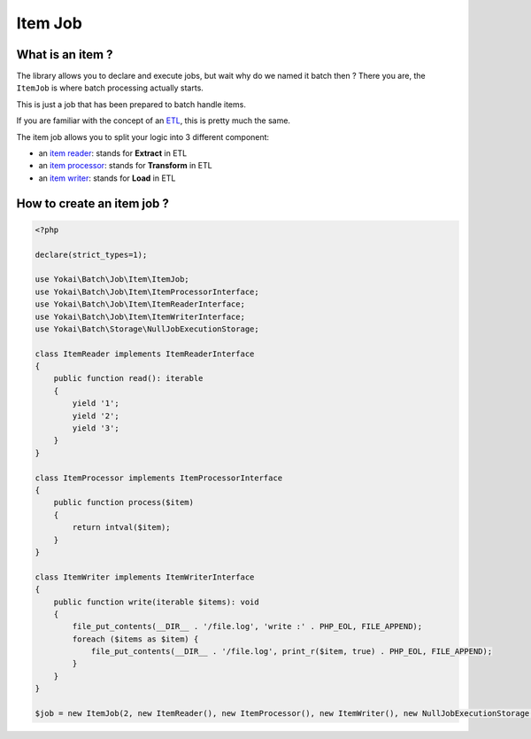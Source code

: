 Item Job
========

What is an item ?
-----------------

The library allows you to declare and execute jobs, but wait why do we
named it batch then ? There you are, the ``ItemJob`` is where batch
processing actually starts.

This is just a job that has been prepared to batch handle items.

If you are familiar with the concept of an `ETL <https://en.wikipedia.org/wiki/Extract,_transform,_load>`__,
this is pretty much the same.

The item job allows you to split your logic into 3 different component:

* an `item reader <item-job/item-reader>`__: stands for **Extract** in ETL
* an `item processor <item-job/item-processor>`__: stands for **Transform** in ETL
* an `item writer <item-job/item-writer>`__: stands for **Load** in ETL

How to create an item job ?
---------------------------

.. code:: php

   <?php

   declare(strict_types=1);

   use Yokai\Batch\Job\Item\ItemJob;
   use Yokai\Batch\Job\Item\ItemProcessorInterface;
   use Yokai\Batch\Job\Item\ItemReaderInterface;
   use Yokai\Batch\Job\Item\ItemWriterInterface;
   use Yokai\Batch\Storage\NullJobExecutionStorage;

   class ItemReader implements ItemReaderInterface
   {
       public function read(): iterable
       {
           yield '1';
           yield '2';
           yield '3';
       }
   }

   class ItemProcessor implements ItemProcessorInterface
   {
       public function process($item)
       {
           return intval($item);
       }
   }

   class ItemWriter implements ItemWriterInterface
   {
       public function write(iterable $items): void
       {
           file_put_contents(__DIR__ . '/file.log', 'write :' . PHP_EOL, FILE_APPEND);
           foreach ($items as $item) {
               file_put_contents(__DIR__ . '/file.log', print_r($item, true) . PHP_EOL, FILE_APPEND);
           }
       }
   }

   $job = new ItemJob(2, new ItemReader(), new ItemProcessor(), new ItemWriter(), new NullJobExecutionStorage());

.. seealso::

   :doc:`What is a job? </domain/job>`

   :doc:`What is a job launcher? </domain/job-launcher>`

